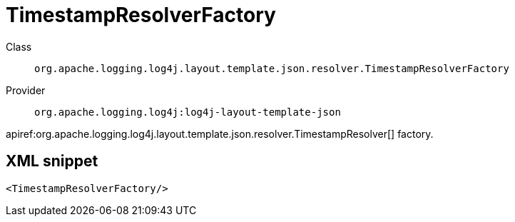 ////
Licensed to the Apache Software Foundation (ASF) under one or more
contributor license agreements. See the NOTICE file distributed with
this work for additional information regarding copyright ownership.
The ASF licenses this file to You under the Apache License, Version 2.0
(the "License"); you may not use this file except in compliance with
the License. You may obtain a copy of the License at

    https://www.apache.org/licenses/LICENSE-2.0

Unless required by applicable law or agreed to in writing, software
distributed under the License is distributed on an "AS IS" BASIS,
WITHOUT WARRANTIES OR CONDITIONS OF ANY KIND, either express or implied.
See the License for the specific language governing permissions and
limitations under the License.
////

[#org_apache_logging_log4j_layout_template_json_resolver_TimestampResolverFactory]
= TimestampResolverFactory

Class:: `org.apache.logging.log4j.layout.template.json.resolver.TimestampResolverFactory`
Provider:: `org.apache.logging.log4j:log4j-layout-template-json`


apiref:org.apache.logging.log4j.layout.template.json.resolver.TimestampResolver[] factory.

[#org_apache_logging_log4j_layout_template_json_resolver_TimestampResolverFactory-XML-snippet]
== XML snippet
[source, xml]
----
<TimestampResolverFactory/>
----
